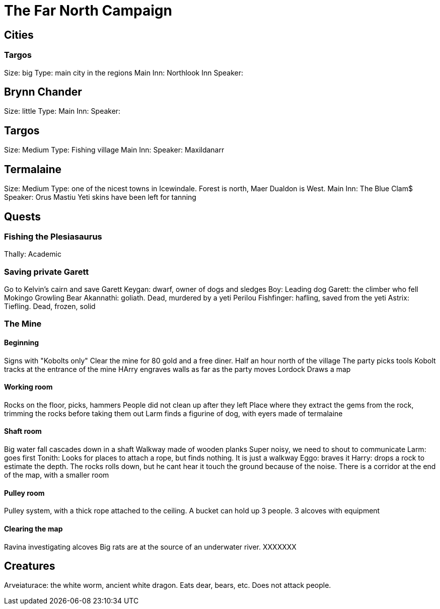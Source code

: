 = The Far North Campaign
:atoc:

== Cities
=== Targos
Size: big
Type: main city in the regions
Main Inn: Northlook Inn
Speaker:

== Brynn Chander
Size: little
Type:
Main Inn:
Speaker:

== Targos
Size: Medium
Type: Fishing village
Main Inn:
Speaker: Maxildanarr

== Termalaine
Size: Medium
Type: one of the nicest towns in Icewindale. Forest is north, Maer Dualdon is West.
Main Inn: The Blue Clam$
Speaker: Orus Mastiu
Yeti skins have been left for tanning

== Quests
=== Fishing the Plesiasaurus
Thally: Academic

=== Saving private Garett
Go to Kelvin's cairn and save Garett
Keygan: dwarf, owner of dogs and sledges
Boy: Leading dog
Garett: the climber who fell
Mokingo Growling Bear Akannathi: goliath. Dead, murdered by a yeti
Perilou Fishfinger: hafling, saved from the yeti
Astrix: Tiefling. Dead, frozen, solid

=== The Mine
==== Beginning
Signs with "Kobolts only"
Clear the mine for 80 gold and a free diner. Half an hour north of the village
The party picks tools
Kobolt tracks at the entrance of the mine
HArry engraves walls as far as the party moves
Lordock Draws a map

==== Working room
Rocks on the floor, picks, hammers
People did not clean up after they left
Place where they extract the gems from the rock, trimming the rocks before taking them out
Larm finds a figurine of dog, with eyers made of termalaine

==== Shaft room
Big water fall cascades down in a shaft
Walkway made of wooden planks
Super noisy, we need to shout to communicate
Larm: goes first
Tonith: Looks for places to attach a rope, but finds nothing. It is just a walkway
Eggo: braves it
Harry: drops a rock to estimate the depth. The rocks rolls down, but he cant hear it touch the ground because of the noise.
There is a corridor at the end of the map, with a smaller room

==== Pulley room
Pulley system, with a thick rope attached to the ceiling. A bucket can hold up 3 people. 3 alcoves with equipment

==== Clearing the map
Ravina investigating alcoves
Big rats are at the source of an underwater river.
XXXXXXX

== Creatures
Arveiaturace: the white worm, ancient white dragon. Eats dear, bears, etc. Does not attack people.








